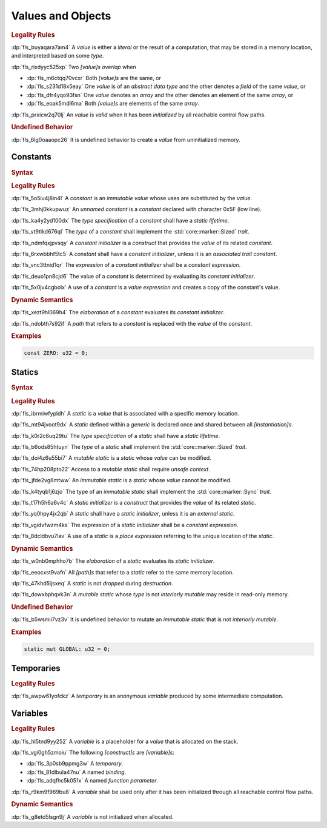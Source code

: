 .. SPDX-License-Identifier: MIT OR Apache-2.0
   SPDX-FileCopyrightText: Critical Section GmbH

.. default-domain:: spec

.. _fls_94a8v54bufn8:

Values and Objects
==================

.. rubric:: Legality Rules

:dp:`fls_buyaqara7am4`
A :t:`value` is either a :t:`literal` or the result of a computation, that may
be stored in a memory location, and interpreted based on some :t:`type`.

:dp:`fls_rixdyyc525xp`
Two :t:`[value]s` :t:`overlap` when

* :dp:`fls_m6ctqq70vcxr`
  Both :t:`[value]s` are the same, or

* :dp:`fls_s231d18x5eay`
  One :t:`value` is of an :t:`abstract data type` and the other denotes a
  :t:`field` of the same :t:`value`, or

* :dp:`fls_dfr4yqo93fsn`
  One :t:`value` denotes an :t:`array` and the other denotes an element of the
  same :t:`array`, or

* :dp:`fls_eoak5mdl6ma`
  Both :t:`[value]s` are elements of the same :t:`array`.

:dp:`fls_prxicw2q70lj`
An :t:`value` is :t:`valid` when it has been :t:`initialized` by all reachable
control flow paths.

.. rubric:: Undefined Behavior

:dp:`fls_6lg0oaaopc26`
It is undefined behavior to create a :t:`value` from uninitialized memory.

.. _fls_ixjc5jaamx84:

Constants
---------

.. rubric:: Syntax

.. syntax::

   ConstantDeclaration ::=
       $$const$$ (Name | $$_$$) TypeAscription ConstantInitializer? $$;$$

   ConstantInitializer ::=
       $$=$$ Expression

.. rubric:: Legality Rules

:dp:`fls_5o5iu4j8in4l`
A :t:`constant` is an :t:`immutable` :t:`value` whose uses are substituted by
the :t:`value`.

:dp:`fls_3mhj0kkupwuz`
An :t:`unnamed constant` is a :t:`constant` declared with character 0x5F (low
line).

:dp:`fls_ka4y2yd100dx`
The :t:`type specification` of a :t:`constant` shall have a :t:`static
lifetime`.

:dp:`fls_vt9tlkd676ql`
The :t:`type` of a :t:`constant` shall implement the :std:`core::marker::Sized`
:t:`trait`.

:dp:`fls_ndmfqxjpvsqy`
A :t:`constant initializer` is a :t:`construct` that provides the :t:`value` of
its related :t:`constant`.

:dp:`fls_6rxwbbhf5tc5`
A :t:`constant` shall have a :t:`constant initializer`, unless it is an
:t:`associated trait constant`.

:dp:`fls_vnc3ttnid1qr`
The :t:`expression` of a :t:`constant initializer` shall be a :t:`constant
expression`.

:dp:`fls_deuo1pn8cjd6`
The value of a :t:`constant` is determined by evaluating its :t:`constant
initializer`.

:dp:`fls_5x0jv4cgbolx`
A use of a :t:`constant` is a :t:`value expression` and creates a copy of the
constant's value.

.. rubric:: Dynamic Semantics

:dp:`fls_xezt9hl069h4`
The :t:`elaboration` of a :t:`constant` evaluates its :t:`constant initializer`.

:dp:`fls_ndobth7s92if`
A :t:`path` that refers to a :t:`constant` is replaced with the :t:`value` of
the :t:`constant`.

.. rubric:: Examples

.. code-block:: rust

   const ZERO: u32 = 0;

.. _fls_xdvdl2ssnhlo:

Statics
-------

.. rubric:: Syntax

.. syntax::

   StaticDeclaration ::=
       $$static$$ $$mut$$? Name TypeAscription StaticInitializer? $$;$$

   StaticInitializer ::=
   $$=$$ Expression

.. rubric:: Legality Rules

:dp:`fls_ibrmiwfypldh`
A :t:`static` is a :t:`value` that is associated with a specific memory
location.

:dp:`fls_mt94jvoot9dx`
A :t:`static` defined within a :t:`generic` is declared once and shared between
all :t:`[instantiation]s`.

:dp:`fls_k0r2c6uq29tu`
The :t:`type specification` of a :t:`static` shall have a :t:`static lifetime`.

:dp:`fls_b6ods85htuyn`
The :t:`type` of a :t:`static` shall implement the :std:`core::marker::Sized`
:t:`trait`.

:dp:`fls_doi4z6u55bi7`
A :t:`mutable static` is a :t:`static` whose :t:`value` can be modified.

:dp:`fls_74hp208pto22`
Access to a :t:`mutable static` shall require :t:`unsafe context`.

:dp:`fls_jfde2vg6mtww`
An :t:`immutable static` is a :t:`static` whose :t:`value` cannot be modified.

:dp:`fls_k4tyqb1j6zjo`
The type of an :t:`immutable static` shall implement the
:std:`core::marker::Sync` :t:`trait`.

:dp:`fls_t17h5h6a6v4c`
A :t:`static initializer` is a :t:`construct` that provides the :t:`value` of
its related :t:`static`.

:dp:`fls_yq0hpy4jx2qb`
A :t:`static` shall have a :t:`static initializer`, unless it is an :t:`external
static`.

:dp:`fls_vgidvfwzm4ks`
The :t:`expression` of a :t:`static initializer` shall be a :t:`constant
expression`.

:dp:`fls_8dcldbvu7lav`
A use of a :t:`static` is a :t:`place expression` referring to the unique
location of the :t:`static`.

.. rubric:: Dynamic Semantics

:dp:`fls_w0nb0mphho7b`
The :t:`elaboration` of a :t:`static` evaluates its :t:`static initializer`.

:dp:`fls_eeocxst9vafn`
All :t:`[path]s` that refer to a :t:`static` refer to the same memory location.

:dp:`fls_47khd5ljsxeq`
A :t:`static` is not :t:`dropped` during :t:`destruction`.

:dp:`fls_dowxbphqvk3n`
A :t:`mutable static` whose :t:`type` is not :t:`interiorly mutable` may reside
in read-only memory.

.. rubric:: Undefined Behavior

:dp:`fls_b5wsmii7vz3v`
It is undefined behavior to mutate an :t:`immutable static` that is not
:t:`interiorly mutable`.

.. rubric:: Examples

.. code-block:: rust

   static mut GLOBAL: u32 = 0;

.. _fls_cleoffpn5ew6:

Temporaries
-----------

.. rubric:: Legality Rules

:dp:`fls_awpw61yofckz`
A :t:`temporary` is an anonymous :t:`variable` produced by some intermediate
computation.

.. _fls_gho955gmob73:

Variables
---------

.. rubric:: Legality Rules

:dp:`fls_hl5tnd9yy252`
A :t:`variable` is a placeholder for a :t:`value` that is allocated on the
stack.

:dp:`fls_vgi0gh5zmoiu`
The following :t:`[construct]s` are :t:`[variable]s`:

* :dp:`fls_3p0sb9ppmg3w`
  A :t:`temporary`.

* :dp:`fls_81dlbula47nu`
  A named :t:`binding`.

* :dp:`fls_adqfhc5k051x`
  A named :t:`function parameter`.

:dp:`fls_r9km9f969bu8`
A :t:`variable` shall be used only after it has been initialized through all
reachable control flow paths.

.. rubric:: Dynamic Semantics

:dp:`fls_g8etd5lsgn9j`
A :t:`variable` is not initialized when allocated.

